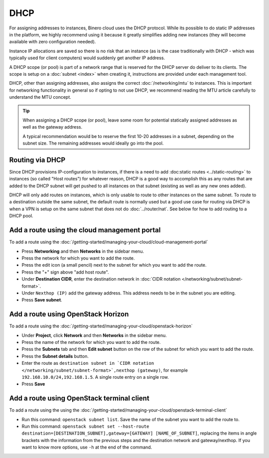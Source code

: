 ====
DHCP
====

For assigning addresses to instances, Binero cloud uses the DHCP protocol. While its possible to do
static IP addresses in the platform, we highly recommend using it because it greatly simplifies adding
new instances (they will become available with zero configuration needed).

Instance IP allocations are saved so there is no risk that an instance (as is the case traditionally with
DHCP - which was typically used for client computers) would suddenly get another IP address.

A DHCP scope (or pool) is part of a network range that is reserved for the DHCP server do deliver to its
clients. The scope is setup on a :doc:`subnet <index>` when creating it, instructions are provided under
each management tool.

DHCP, other than assigning addresses, also assigns the correct :doc:`/networking/mtu` to instances. This is
important for networking functionality in general so if opting to not use DHCP, we recommend reading the
MTU article carefully to understand the MTU concept. 

.. tip::

   When assigning a DHCP scope (or pool), leave some room for potential statically assigned addresses as well as
   the gateway address.

   A typical recommendation would be to reserve the first 10-20 addresses in a subnet, depending on the subnet
   size. The remaining addresses would ideally go into the pool.

Routing via DHCP
----------------

Since DHCP provisions IP-configuration to instances, if there is a need to add :doc:static routes <../static-routing>` to
instances (so called "Host routes") for whatever reason, DHCP is a good way to accomplish this as any routes that are added
to the DHCP subnet will get pushed to all instances on that subnet (existing as well as any new ones added).

DHCP will only add routes on instances, which is only usable to route to other instances on the same subnet. To route to a
destination outside the same subnet, the default route is normally used but a good use case for routing via DHCP is when a
VPN is setup on the same subnet that does not do :doc:`../router/nat`. See below for how to add routing to a DHCP pool.

Add a route using the cloud management portal
---------------------------------------------

To add a route using the :doc:`/getting-started/managing-your-cloud/cloud-management-portal`

- Press **Networking** and then **Networks** in the sidebar menu.

- Press the network for which you want to add the route.

- Press the edit icon (a small pencil) next to the subnet for which you want to add the route.

- Press the "+" sign above "add host route".

- Under **Destination CIDR**, enter the destination network in
  :doc:`CIDR notation </networking/subnet/subnet-format>`.

- Under ``Nexthop (IP)`` add the gateway address. This address needs to be in the subnet you are editing.

- Press **Save subnet**.

Add a route using OpenStack Horizon
------------------------------------

To add a route using the :doc:`/getting-started/managing-your-cloud/openstack-horizon`

- Under **Project**, click **Network** and then **Networks** in the sidebar menu.

- Press the name of the network for which you want to add the route.

- Press the **Subnets** tab and then **Edit subnet** button on the row of the subnet for which you
  want to add the route.

- Press the **Subnet details** button.

- Enter the route as ``destination subnet in `CIDR notation </networking/subnet/subnet-format>`,nexthop (gateway)``,
  for example ``192.168.10.0/24,192.168.1.5``. A single route entry on a single row.

- Press **Save**

Add a route using OpenStack terminal client
--------------------------------------------

To add a route using the using the :doc:`/getting-started/managing-your-cloud/openstack-terminal-client`

- Run this command: ``openstack subnet list``. Save the name of the subnet you want to add the route to.

- Run this command: ``openstack subnet set --host-route destination=[DESTINATION_SUBNET],gateway=[GATEWAY] [NAME_OF_SUBNET]``, replacing
  the items in angle brackets with the information from the previous steps and the destination network and gateway/nexthop. If you want
  to know more options, use ``-h`` at the end of the command.

..  seealso::

    - :doc:`../index`
